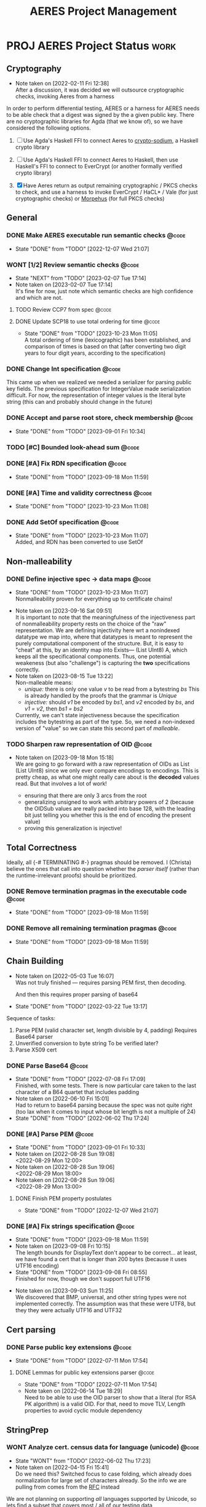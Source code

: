 #+TITLE: AERES Project Management

* PROJ AERES Project Status                                            :work:
  :PROPERTIES:
  :CATEGORY: Aeres
  :NOBLOCKING: t
  :toggl-project: Aeres
  :END:
** Cryptography
   - Note taken on [2022-02-11 Fri 12:38] \\
     After a discussion, it was decided we will outsource cryptographic checks,
     invoking Aeres from a harness

   In order to perform differential testing, AERES or a harness for AERES needs
   to be able check that a digest was signed by the a given public key. There are
   no cryptographic libraries for Agda (that we know of), so we have considered
   the following options.

   1. [ ] Use Agda's Haskell FFI to connect Aeres to [[https://hackage.haskell.org/package/crypto-sodium][crypto-sodium]], a Haskell
      crypto library

   2. [ ] Use Agda's Haskell FFI to connect Aeres to Haskell, then use Haskell's
      FFI to connect to EverCrypt (or another formally verified crypto library)

   3. [X] Have Aeres return as output remaining cryptographic / PKCS checks to
      check, and use a harness to invoke EverCrypt / HaCL* / Vale (for just
      cryptographic checks) or [[https://github.com/Morpheus-Repo/Morpheus][Morpehus]] (for full PKCS checks)

** General
*** DONE Make AERES executable run semantic checks                    :@code:
    CLOSED: [2022-12-07 Wed 21:07]
    :PROPERTIES:
    :ASSIGNEE: Christa
    :END:
    - State "DONE"       from "TODO"       [2022-12-07 Wed 21:07]
*** WONT [1/2] Review semantic checks                                 :@code:
    :PROPERTIES:
    :ASSIGNEE: Christa
    :END:
    - State "NEXT"       from "TODO"       [2023-02-07 Tue 17:14]
    - Note taken on [2023-02-07 Tue 17:14] \\
      It's fine for now, just note which semantic checks are high confidence and which
      are not.
**** TODO Review CCP7 from spec                                       :@code:
     :PROPERTIES:
     :ASSIGNEE: Joy
     :END:
**** DONE Update SCP18 to use total ordering for time                 :@code:
     CLOSED: [2023-10-23 Mon 11:05]
     :PROPERTIES:
     :ASSIGNEE: Christa
     :END:
     - State "DONE"       from "TODO"       [2023-10-23 Mon 11:05] \\
       A total ordering of time (lexicographic) has been established, and comparison of
       times is based on that (after converting two digit years to four digit years,
       according to the specification)
*** DONE Change Int specification                                     :@code:
    :PROPERTIES:
    :ASSIGNEE: Christa
    :END:

    This came up when we realized we needed a serializer for parsing public key
    fields. The previous specification for IntegerValue made serialization
    difficult. For now, the representation of integer values is the literal byte
    string (this can and probably should change in the future)
*** DONE Accept and parse root store, check membership                :@code:
    CLOSED: [2023-09-01 Fri 10:34]
    - State "DONE"       from "TODO"       [2023-09-01 Fri 10:34]
*** TODO [#C] Bounded look-ahead sum                                  :@code:
    :LOGBOOK:
    CLOCK: [2023-09-11 Mon 15:15]--[2023-09-11 Mon 16:15] =>  1:00
    :END:
*** DONE [#A] Fix RDN specification                                   :@code:
    CLOSED: [2023-09-18 Mon 11:59]
    - State "DONE"       from "TODO"       [2023-09-18 Mon 11:59]
    :LOGBOOK:
    CLOCK: [2023-09-13 Wed 09:35]--[2023-09-13 Wed 10:35] =>  1:00
    CLOCK: [2023-09-12 Tue 13:05]--[2023-09-12 Tue 16:05] =>  3:00
    CLOCK: [2023-09-12 Tue 10:00]--[2023-09-12 Tue 12:00] =>  2:00
    :END:
*** DONE [#A] Time and validity correctness                           :@code:
    CLOSED: [2023-10-23 Mon 11:08]
    - State "DONE"       from "TODO"       [2023-10-23 Mon 11:08]
    :LOGBOOK:
    CLOCK: [2023-10-06 Fri 09:50]--[2023-10-06 Fri 18:00] =>  8:10
    CLOCK: [2023-10-06 Fri 09:05]--[2023-10-06 Fri 10:05] =>  1:00
    :END:
*** DONE Add SetOf specification                                      :@code:
    CLOSED: [2023-10-23 Mon 11:07]
    - State "DONE"       from "TODO"       [2023-10-23 Mon 11:07] \\
      Added, and RDN has been converted to use SetOf
    :LOGBOOK:
    CLOCK: [2023-10-20 Fri 11:05]--[2023-10-20 Fri 15:00] =>  3:55
    :END:
** Non-malleability
*** DONE Define injective spec -> data maps                           :@code:
    CLOSED: [2023-10-23 Mon 11:07]
    - State "DONE"       from "TODO"       [2023-10-23 Mon 11:07] \\
      Nonmalleability proven for everything up to certificate chains!
    :LOGBOOK:
    CLOCK: [2023-10-15 Sun 08:00]--[2023-10-15 Sun 14:30] =>  6:30
    CLOCK: [2023-10-05 Thu 08:50]--[2023-10-05 Thu 17:00] =>  8:10
    CLOCK: [2023-10-03 Tue 09:00]--[2023-10-03 Tue 16:40] =>  7:40
    CLOCK: [2023-09-27 Wed 11:45]--[2023-09-27 Wed 17:00] =>  5:15
    CLOCK: [2023-09-26 Tue 15:25]--[2023-09-26 Tue 18:25] =>  3:00
    CLOCK: [2023-09-21 Thu 08:30]--[2023-09-21 Thu 09:30] =>  1:00
    CLOCK: [2023-09-19 Tue 15:20]--[2023-09-19 Tue 18:00] =>  2:40
    CLOCK: [2023-09-18 Mon 13:50]--[2023-09-18 Mon 17:00] =>  3:10
    :END:
    - Note taken on [2023-09-16 Sat 09:51] \\
      It is important to note that the meaningfulness of the injectiveness part of
      nonmalleability property rests on the choice of the "raw" representation. We
      are defining injectivity here wrt a nonindexed datatype we map into, where that
      datatypes is meant to represent the purely computational component of the
      structure. But, it is easy to "cheat" at this, by an identity map into Exists---
      (List UInt8) A, which keeps all the specificational components. Thus, one
      potential weakeness (but also "challenge") is capturing the *two* specifications correctly.
    - Note taken on [2023-08-15 Tue 13:22] \\
      Non-malleable means:
      - /unique:/ there is only one value /v/ to be read from a bytestring /bs/
        This is already handled by the proofs that the grammar is /Unique/
      - /injective:/ should /v1/ be encoded by /bs1/, and /v2/ encoded by /bs/, and
        /v1 = v2/, then /bs1 = bs2/
      
      
      Currently, we can't state injectiveness because the specification includes the
      bytestring as part of the type. So, we need a non-indexed version of "value" so
      we can state this second part of /malleable/.
*** TODO Sharpen raw representation of OID                            :@code:

    - Note taken on [2023-09-18 Mon 15:18] \\
      We are going to go forward with a raw representation of OIDs as List (List
      UInt8) since we only ever compare encodings to encodings. This is pretty cheap,
      as what one might really care about is the *decoded* values read. But that
      involves a lot of work!
      
      - ensuring that there are only 3 arcs from the root
      - generalizing unsigned to work with arbitrary powers of 2 (because the OIDSub
        values are really packed into base 128, with the leading bit just telling you
        whether this is the end of encoding the present value)
      - proving this generalization is injective!
** Total Correctness

   Ideally, all {-# TERMINATING #-} pragmas should be removed. I (Christa)
   believe the ones that call into question whether the /parser itself/ (rather
   than the runtime-irrelevant proofs) should be prioritized.
*** DONE Remove termination pragmas in the executable code            :@code:
    CLOSED: [2023-09-18 Mon 11:59]
    - State "DONE"       from "TODO"       [2023-09-18 Mon 11:59]
    :LOGBOOK:
    CLOCK: [2023-09-07 Thu 10:10]--[2023-09-07 Thu 13:15] =>  1:50
    CLOCK: [2023-09-05 Tue 09:55]--[2023-09-05 Tue 11:15] =>  1:20
    CLOCK: [2023-09-03 Sun 15:30]--[2023-09-03 Sun 17:00] =>  0:45
    CLOCK: [2023-09-01 Fri 14:10]--[2023-09-01 Fri 14:30] =>  0:20
    CLOCK: [2023-09-01 Fri 13:30]--[2023-09-01 Fri 14:05] =>  0:35
    :END:
*** DONE Remove all remaining termination pragmas                     :@code:
    CLOSED: [2023-09-18 Mon 11:59]

    - State "DONE"       from "TODO"       [2023-09-18 Mon 11:59]
** Chain Building
    - Note taken on [2022-05-03 Tue 16:07] \\
      Was not truly finished --- requires parsing PEM first, then decoding.

      And then this requires proper parsing of base64
    - State "DONE"       from "TODO"       [2022-03-22 Tue 13:17]


    Sequence of tasks:
    1. Parse PEM (valid character set, length divisible by 4, padding)
       Requires Base64 parser
    2. Unverified conversion to byte string
       To be verified later?
    3. Parse X509 cert
   
*** DONE Parse Base64                                                 :@code:
    CLOSED: [2022-07-08 Fri 17:09]
    :PROPERTIES:
    :ASSIGNEE: Christa
    :END:
    - State "DONE"       from "TODO"       [2022-07-08 Fri 17:09] \\
      Finished, with some tests. There is now particular care taken to the last
      character of a B64 quartet that includes padding
    - Note taken on [2022-06-10 Fri 15:01] \\
      Had to return to base64 parsing because the spec was not quite right (too lax
      when it comes to input whose bit length is not a multiple of 24)
    - State "DONE"       from "TODO"       [2022-06-02 Thu 17:24]
*** DONE [#A] Parse PEM                                               :@code:
    CLOSED: [2023-09-01 Fri 10:33]
    :PROPERTIES:
    :ASSIGNEE: Christa
    :END:
    - State "DONE"       from "TODO"       [2023-09-01 Fri 10:33]
    - Note taken on [2022-08-28 Sun 19:08] \\
      <2022-08-29 Mon 12:00>
    - Note taken on [2022-08-28 Sun 19:06] \\
      <2022-08-29 Mon 18:00>
    - Note taken on [2022-08-28 Sun 19:06] \\
      <2022-08-29 Mon 13:00>
**** DONE Finish PEM property postulates
     CLOSED: [2022-12-07 Wed 21:07]
     - State "DONE"       from "TODO"       [2022-12-07 Wed 21:07]
*** DONE [#A] Fix strings specification                               :@code:
    CLOSED: [2023-09-18 Mon 11:59]
    - State "DONE"       from "TODO"       [2023-09-18 Mon 11:59]
    - Note taken on [2023-09-08 Fri 10:15] \\
      The length bounds for DisplayText don't appear to be correct... at least,
      we have found a cert that is longer than 200 bytes (because it uses UTF16
      encoding) 
    - State "DONE"       from "TODO"       [2023-09-08 Fri 08:55] \\
      Finished for now, though we don't support full UTF16
    :LOGBOOK:
    CLOCK: [2023-09-08 Fri 09:30]--[2023-09-08 Fri 13:30] =>  4:00
    CLOCK: [2023-09-05 Tue 15:30]--[2023-09-05 Tue 17:15] =>  1:45
    CLOCK: [2023-09-03 Sun 09:00]--[2023-09-03 Sun 13:25] =>  4:25
    :END:

    - Note taken on [2023-09-03 Sun 11:25] \\
      We discovered that BMP, universal, and other string types were not implemented
      correctly. The assumption was that these were UTF8, but they they were actually
      UTF16 and UTF32
** Cert parsing
*** DONE Parse public key extensions                                  :@code:
    CLOSED: [2022-07-11 Mon 17:54]
    :PROPERTIES:
    :ASSIGNEE: Joy
    :END:
    - State "DONE"       from "TODO"       [2022-07-11 Mon 17:54]
**** DONE Lemmas for public key extensions parser                     :@code:
     CLOSED: [2022-07-11 Mon 17:54]
     :PROPERTIES:
     :ASSIGNEE: Christa
     :END:
     - State "DONE"       from "TODO"       [2022-07-11 Mon 17:54]
     - Note taken on [2022-06-14 Tue 18:29] \\
       Need to be able to use the OID parser to show that a literal (for RSA PK
       algorithm) is a valid OID. For that, need to move TLV, Length properties to
       avoid cyclic module dependency
** StringPrep
*** WONT Analyze cert. census data for language (unicode)             :@code:
    CLOSED: [2022-06-02 Thu 17:23]
    :PROPERTIES:
    :ASSIGNEE: Joy
    :END:
    - State "WONT"       from "TODO"       [2022-06-02 Thu 17:23]
    - Note taken on [2022-04-15 Fri 15:41] \\
      Do we need this? Switched focus to case folding, which already does
      normalization for large set of characters already.
      So the info we are pulling from comes from the [[https://datatracker.ietf.org/doc/html/rfc3454#appendix-B.2][RFC]] instead

    We are not planning on supporting /all/ languages supported by Unicode, so
    lets find a subset that covers most / all of our testing data
*** WONT String normalization code generation                         :@code:
    CLOSED: [2022-04-15 Fri 14:40]
    :PROPERTIES:
    :ASSIGNEE: Joy
    :END:

    - State "WONT"       from "TODO"       [2022-04-15 Fri 14:40] \\
      We will use actual tries instead, hoping this will improve performance for
      typechecking and runtime
    Per discussion with Omar, having a function with "trie-like" cases might
    speed up runtime by sharing lookup, and compile time by reducing the number
    of cases
*** MAYBE Custom ordering for UTF8Char                                :@code:
    CLOSED: [2022-06-02 Thu 18:33]
    :PROPERTIES:
    :ASSIGNEE: Christa
    :END:

    A custom ordering for UTF8Char may be needed if comparisons (needed for
    checking if a code lands within a certain range) are too slow.

    If we use an ordering other than the obvious translation to Nat, then we
    will want to prove, at least, that it is a total order.
    Probably we also want to prove it coincides with the obvious ordering
*** DONE Define UTF8 spec                                             :@code:
    CLOSED: [2022-03-22 Tue 13:17]
    :PROPERTIES:
    :ASSIGNEE: Christa
    :END:
    - State "DONE"       from "TODO"       [2022-03-22 Tue 13:17]
*** MAYBE Prove StringPrep algorithm is idempotent                    :@code:
    CLOSED: [2023-09-18 Mon 11:59]
    :PROPERTIES:
    :ASSIGNEE: Christa
    :END:
    - State "MAYBE"      from "TODO"       [2023-09-18 Mon 11:59] \\
      Not a priority at this time
*** DONE Decidable equality for =Unicode=                             :@code:
    CLOSED: [2023-09-08 Fri 08:55]
    - State "DONE"       from "TODO"       [2023-09-08 Fri 08:55] \\
      Finished for now, though we don't support full UTF16
    :LOGBOOK:
    CLOCK: [2023-09-05 Tue 11:15]--[2023-09-05 Tue 12:00] =>  0:45
    :END:
** Presentation
  
*** TODO Note =--sized-types= =--guardedness= inconsistency        :@typeset:
    :PROPERTIES:
    :ASSIGNEE: Christa
    :END:

   See the remark in the documentation [[https://agda.readthedocs.io/en/v2.6.1/language/safe-agda.html][here]], and the filed issue [[https://github.com/agda/agda/issues/1209][here]].

   - We only use sized types for the agda-stdlib trie implementation, and
     guardedness for the agda-stdlib IO implementation. We do not mixed guarded
     coinductive and sized inductive types, so the issue should not apply to us.

     That said, since sized types are broken on their own, the ideal solution is
     to roll our own trie implementation.
   
*** DONE Rename grammar properties                                    :@code:
    CLOSED: [2023-10-23 Mon 11:08]
    :PROPERTIES:
    :ASSIGNEE: Christa
    :END:

    - State "DONE"       from "TODO"       [2023-10-23 Mon 11:08] \\
      NonNesting -> NoSubstrings
    The names of properties for the grammar elements should, where possible, be
    named following existing literature on languages.

    | Old name      | New name      |
    |---------------+---------------|
    | =NoConfusion= | =NoConflict=  |
    | =Unambiguous= | =Unique=      |
    | =NonEmpty=    |               |
    | =NonNesting=  | =Unambiguous= |
    |---------------+---------------|
    | =Dig=         | =UInt8=       |

*** TODO Remove postulates, =--allow-unsolved-metas=                  :@code:

*** WONT Implement Set uniqueness constraints, or note                :@code:
    CLOSED: [2023-10-23 Mon 11:09]

    - State "WONT"       from "TODO"       [2023-10-23 Mon 11:09] \\
      SetOf and Set have no uniqueness constraints!
    - Note taken on [2023-10-06 Fri 15:54] \\
      We don't implement uniqueness constraints... yet
*** DONE [#A] Write-up explanation of Aeres architecture              :@code:
    CLOSED: [2023-09-01 Fri 10:33]
    :PROPERTIES:
    :ASSIGNEE: Christa
    :END:

    - State "DONE"       from "TODO"       [2023-09-01 Fri 10:33]
** Building and running
*** TODO Move tests to their own directory                            :@code:

    This will also speed-up typechecking and compilation time during development
*** TODO [#A] Update main to test all candidate chains                :@code:
    :PROPERTIES:
    :ASSIGNEE: Christa
    :END:

    - Note taken on [2023-09-11 Mon 14:27] \\
      Joy is doing chain building in Agda, and would like Aeres to run the chain
      checks on every candidate chain.
* PROJ AERES Paper
** [2/5] Christa

   - [ ] Double-check S3.1.1
   - [ ] Double-check S3.3.6
   - [ ] Finish S4.3 revisions
   - [X] Double-check termination
   - [X] [2/2] ASN1STAR
     - [X] check accuracy of claim that ASN1Star proves mutual correctness wrt
       encoder / decoder
     - [X] contrast unambiguous and uniqueness with non-malleability

       This is not nearly as strong as the non-malleability property of ASN1*,
       because our specifications are not equipped to even *state* the property
       that different bytestring representations of ASN.1 are equal (because the
       bytestring is part of the type, and to even state the property that two
       terms are equal they must have the same type).

       What would have to be done is either make separate, non-indexed datatypes
       capturing the "mere data", write functions that convert the indexed
       specification to the mere data, and prove non-malleability for the
       results (or the mere data could be fields, and we can use lenses)

* Misc Notes

*** 2023 Oct 16 Mon 11:38

    Some confusion about the encoding of RSA PSS: what does DEFAULT apply to?
    #+begin_example
      id-RSASSA-PSS  OBJECT IDENTIFIER  ::=  { pkcs-1 10 }

      RSASSA-PSS-params  ::=  SEQUENCE  {
         hashAlgorithm      [0] HashAlgorithm DEFAULT
                                   sha1Identifier,
         maskGenAlgorithm   [1] MaskGenAlgorithm DEFAULT
                                   mgf1SHA1Identifier,
         saltLength         [2] INTEGER DEFAULT 20,
         trailerField       [3] INTEGER DEFAULT 1  }
    #+end_example
    
*** 2022 May 31 Tue 20:33

    - serializer for OID, for getSignAlgBS
    - nonnesting for PkAlg
    - postulated public key fields properties

*** 2022 Apr 15 Fri

    - Semantic Checks
      - We should review the specification and proof of each semantic check, to
        make sure that the spec is convincing

        For example
        - SCP18: The check on time just uses booleans, rather than defining an ordering
          on time values
        - CCP7: whether a cert is in a given set (with stringprep)
    - Executable
      - Testing for performance, parsing PEM
      - Returing the remaining crypto checks: PK, Digest, Signature

        For the harness to invoke on an external program
    - Spec improvements
      - Time
        Not as precisely specified as it could be (e.g., leap days, leap seconds
        not covered --- also day ranges for months is inaccurate)
    - String prep
      - It seems to me like idempotency / normalization is the only thing people
        would care about when it comes to the stringprep algorithm

        Its purpose is to give a decidable equivalence relation by giving every
        string a canonical form. If the spec introduces nondeterminism, we are
        no longer formalizing the stringprep algorithm

        To ease reasoning, we can also use lemmas stating no character in the
        image of one mapping is in the domain of a previous mapping
    - Cryptographic checks
      Outsourced to a harness
      - I need to know (from Joy, Omar) what fields need to be checked: for a
        cert, where is the digest, where is the public key
    - Org
      - Joy: update the TODO items that have been assigned to you with the
        results (e.g., analysis of cert data for unicode coverage)

*** 2023 Sep 11 Mon 13:51

    *Challenges:* RDNs may include email addresses, encoded as IA5 strings, but
    the specification for string prep (comparing issuer and subject names) is
    not clear on how to handle anything that falls outside of the
    DirectoryString type

* End

#  LocalWords:  AERES

# Local Variables:
# eval: (flyspell-mode)
# eval: (smartparens-mode)
# End:
